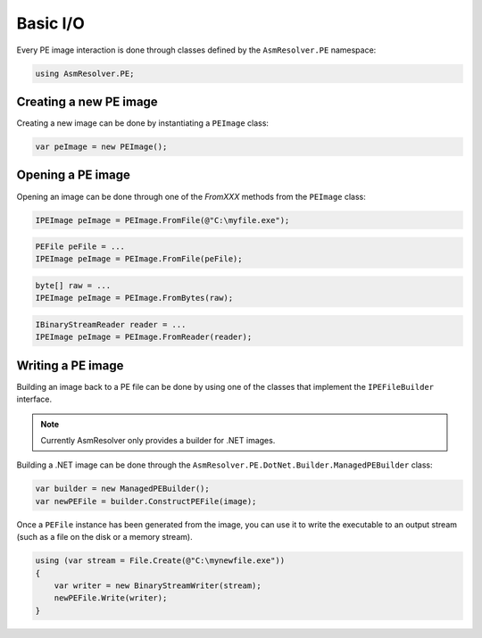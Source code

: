 Basic I/O
=========

Every PE image interaction is done through classes defined by the ``AsmResolver.PE`` namespace:

.. code-block:: csharp

    using AsmResolver.PE;

Creating a new PE image
-----------------------

Creating a new image can be done by instantiating a ``PEImage`` class:

.. code-block:: csharp

    var peImage = new PEImage();


Opening a PE image
------------------

Opening an image can be done through one of the `FromXXX` methods from the ``PEImage`` class:

.. code-block:: csharp

    IPEImage peImage = PEImage.FromFile(@"C:\myfile.exe");

.. code-block:: csharp

    PEFile peFile = ...
    IPEImage peImage = PEImage.FromFile(peFile);

.. code-block:: csharp

    byte[] raw = ...
    IPEImage peImage = PEImage.FromBytes(raw);

.. code-block:: csharp

    IBinaryStreamReader reader = ...
    IPEImage peImage = PEImage.FromReader(reader);


Writing a PE image
-------------------

Building an image back to a PE file can be done by using one of the classes that implement the ``IPEFileBuilder`` interface. 

.. note::
    
    Currently AsmResolver only provides a builder for .NET images.

Building a .NET image can be done through the ``AsmResolver.PE.DotNet.Builder.ManagedPEBuilder`` class:

.. code-block:: csharp

    var builder = new ManagedPEBuilder();
    var newPEFile = builder.ConstructPEFile(image);

Once a ``PEFile`` instance has been generated from the image, you can use it to write the executable to an output stream (such as a file on the disk or a memory stream).

.. code-block:: csharp

    using (var stream = File.Create(@"C:\mynewfile.exe"))
    {
        var writer = new BinaryStreamWriter(stream);
        newPEFile.Write(writer);
    }